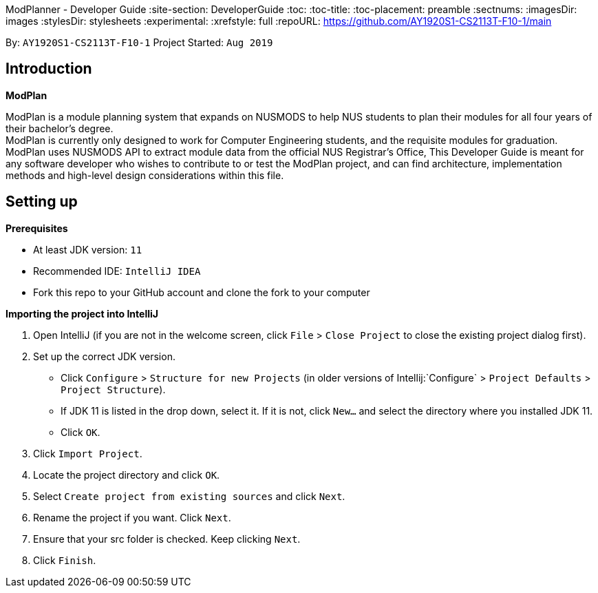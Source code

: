 ModPlanner - Developer Guide
:site-section: DeveloperGuide
:toc:
:toc-title:
:toc-placement: preamble
:sectnums:
:imagesDir: images
:stylesDir: stylesheets
:experimental:
:xrefstyle: full
ifdef::env-github[]
:tip-caption: :bulb:
:note-caption: :information_source:
endif::[]
:repoURL: https://github.com/AY1920S1-CS2113T-F10-1/main

By: `AY1920S1-CS2113T-F10-1`      Project Started: `Aug 2019`

== Introduction

*ModPlan*

ModPlan is a module planning system that expands on NUSMODS to help NUS students to plan their modules for all four years of their bachelor’s degree. +
ModPlan is currently only designed to work for Computer Engineering students, and the requisite modules for graduation. +
ModPlan uses NUSMODS API to extract module data from the official NUS Registrar's Office, 
This Developer Guide is meant for any software developer who wishes to contribute to or test the ModPlan project, and can find architecture, implementation methods and high-level design considerations within this file.

== Setting up

**Prerequisites**

* At least JDK version:  `11`
* Recommended IDE: `IntelliJ IDEA`
* Fork this repo to your GitHub account and clone the fork to your computer

**Importing the project into IntelliJ**

1. Open IntelliJ (if you are not in the welcome screen, click `File` > `Close Project` to close the existing project dialog first).
2. Set up the correct JDK version.
   * Click `Configure` > `Structure for new Projects` (in older versions of Intellij:`Configure` > `Project Defaults` > `Project Structure`).
   * If JDK 11 is listed in the drop down, select it. If it is not, click `New...` and select the directory where you installed JDK 11.
   * Click `OK`.
3. Click `Import Project`.
4. Locate the project directory and click `OK`.
5. Select `Create project from existing sources` and click `Next`.
6. Rename the project if you want. Click `Next`.
7. Ensure that your src folder is checked. Keep clicking `Next`.
8. Click `Finish`.
